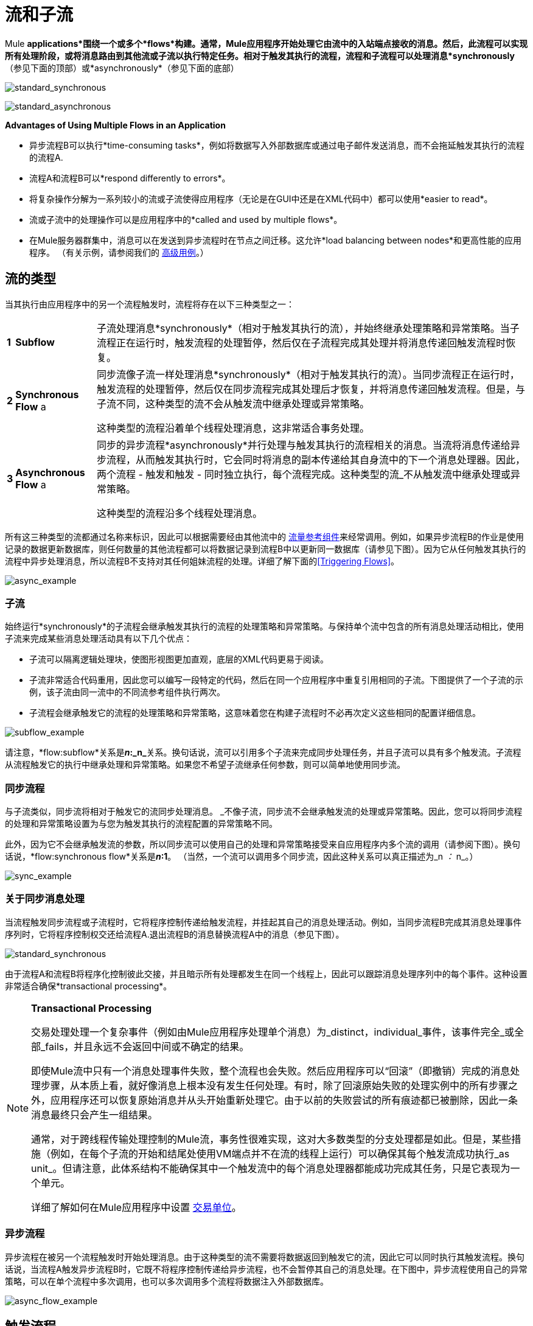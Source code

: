 = 流和子流

Mule *applications*围绕一个或多个*flows*构建。通常，Mule应用程序开始处理它由流中的入站端点接收的消息。然后，此流程可以实现所有处理阶段，或将消息路由到其他流或子流以执行特定任务。相对于触发其执行的流程，流程和子流程可以处理消息*synchronously*（参见下面的顶部）或*asynchronously*（参见下面的底部）

image:standard_synchronous.png[standard_synchronous]

image:standard_asynchronous.png[standard_asynchronous]

*Advantages of Using Multiple Flows in an Application*

* 异步流程B可以执行*time-consuming tasks*，例如将数据写入外部数据库或通过电子邮件发送消息，而不会拖延触发其执行的流程的流程A.
* 流程A和流程B可以*respond differently to errors*。
* 将复杂操作分解为一系列较小的流或子流使得应用程序（无论是在GUI中还是在XML代码中）都可以使用*easier to read*。
* 流或子流中的处理操作可以是应用程序中的*called and used by multiple flows*。
* 在Mule服务器群集中，消息可以在发送到异步流程时在节点之间迁移。这允许*load balancing between nodes*和更高性能的应用程序。 （有关示例，请参阅我们的 link:/mule-user-guide/v/3.4/flow-architecture-advanced-use-case[高级用例]。）

== 流的类型

当其执行由应用程序中的另一个流程触发时，流程将存在以下三种类型之一：

[%autowidth.spread]
|===
| *1*  | *Subflow*  |子流处理消息*synchronously*（相对于触发其执行的流），并始终继承处理策略和异常策略。当子流程正在运行时，触发流程的处理暂停，然后仅在子流程完成其处理并将消息传递回触发流程时恢复。
| *2*  | *Synchronous Flow* a |同步流像子流一样处理消息*synchronously*（相对于触发其执行的流）。当同步流程正在运行时，触发流程的处理暂停，然后仅在同步流程完成其处理后才恢复，并将消息传递回触发流程。但是，与子流不同，这种类型的流不会从触发流中继承处理或异常策略。

这种类型的流程沿着单个线程处理消息，这非常适合事务处理。

| *3*  | *Asynchronous Flow* a |同步的异步流程*asynchronously*并行处理与触发其执行的流程相关的消息。当流将消息传递给异步流程，从而触发其执行时，它会同时将消息的副本传递给其自身流中的下一个消息处理器。因此，两个流程 - 触发和触发 - 同时独立执行，每个流程完成。这种类型的流_不从触发流中继承处理或异常策略。

这种类型的流程沿多个线程处理消息。
|===

所有这三种类型的流都通过名称来标识，因此可以根据需要经由其他流中的 link:/mule-user-guide/v/3.4/flow-ref-component-reference[流量参考组件]来经常调用。例如，如果异步流程B的作业是使用记录的数据更新数据库，则任何数量的其他流程都可以将数据记录到流程B中以更新同一数据库（请参见下图）。因为它从任何触发其执行的流程中异步处理消息，所以流程B不支持对其任何姐妹流程的处理。详细了解下面的<<Triggering Flows>>。

image:async_example.png[async_example]

=== 子流

始终运行*synchronously*的子流程会继承触发其执行的流程的处理策略和异常策略。与保持单个流中包含的所有消息处理活动相比，使用子流来完成某些消息处理活动具有以下几个优点：

* 子流可以隔离逻辑处理块，使图形视图更加直观，底层的XML代码更易于阅读。
* 子流非常适合代码重用，因此您可以编写一段特定的代码，然后在同一个应用程序中重复引用相同的子流。下图提供了一个子流的示例，该子流由同一流中的不同流参考组件执行两次。
* 子流程会继承触发它的流程的处理策略和异常策略，这意味着您在构建子流程时不必再次定义这些相同的配置详细信息。

image:subflow_example.png[subflow_example]

请注意，*flow:subflow*关系是**_n_:_n_**关系。换句话说，流可以引用多个子流来完成同步处理任务，并且子流可以具有多个触发流。子流程从流程触发它的执行中继承处理和异常策略。如果您不希望子流继承任何参数，则可以简单地使用同步流。

=== 同步流程

与子流类似，同步流将相对于触发它的流同步处理消息。 _不像子流，同步流不会继承触发流的处理或异常策略。因此，您可以将同步流程的处理和异常策略设置为与您为触发其执行的流程配置的异常策略不同。

此外，因为它不会继承触发流的参数，所以同步流可以使用自己的处理和异常策略接受来自应用程序内多个流的调用（请参阅下图）。换句话说，*flow:synchronous flow*关系是**_n_:1**。 （当然，一个流可以调用多个同步流，因此这种关系可以真正描述为_n _：_ n_。）

image:sync_example.png[sync_example]

=== 关于同步消息处理

当流程触发同步流程或子流程时，它将程序控制传递给触发流程，并挂起其自己的消息处理活动。例如，当同步流程B完成其消息处理事件序列时，它将程序控制权交还给流程A.退出流程B的消息替换流程A中的消息（参见下图）。

image:standard_synchronous.png[standard_synchronous]

由于流程A和流程B将程序化控制彼此交接，并且暗示所有处理都发生在同一个线程上，因此可以跟踪消息处理序列中的每个事件。这种设置非常适合确保*transactional processing*。

[NOTE]
====
*Transactional Processing*

交易处理处理一个复杂事件（例如由Mule应用程序处理单个消息）为_distinct，individual_事件，该事件完全_或全部_fails，并且永远不会返回中间或不确定的结果。

即使Mule流中只有一个消息处理事件失败，整个流程也会失败。然后应用程序可以“回滚”（即撤销）完成的消息处理步骤，从本质上看，就好像消息上根本没有发生任何处理。有时，除了回滚原始失败的处理实例中的所有步骤之外，应用程序还可以恢复原始消息并从头开始重新处理它。由于以前的失败尝试的所有痕迹都已被删除，因此一条消息最终只会产生一组结果。

通常，对于跨线程传输处理控制的Mule流，事务性很难实现，这对大多数类型的分支处理都是如此。但是，某些措施（例如，在每个子流的开始和结尾处使用VM端点并不在流的线程上运行）可以确保其每个触发流成功执行_as unit_。但请注意，此体系结构不能确保其中一个触发流中的每个消息处理器都能成功完成其任务，只是它表现为一个单元。

详细了解如何在Mule应用程序中设置 link:/mule-user-guide/v/3.4/transactional[交易单位]。
====

=== 异步流程

异步流程在被另一个流程触发时开始处理消息。由于这种类型的流不需要将数据返回到触发它的流，因此它可以同时执行其触发流程。换句话说，当流程A触发异步流程B时，它既不将程序控制传递给异步流程，也不会暂停其自己的消息处理。在下图中，异步流程使用自己的异常策略，可以在单个流程中多次调用，也可以多次调用多个流程将数据注入外部数据库。

image:async_flow_example.png[async_flow_example]

== 触发流程

下表详细介绍了流中用于调用其他流的组件。

[%header%autowidth.spread]
|===
|流的类型 |组件 |相对于触发流的执行 |异常和+
处理策略
|子流 |流参考 |同步 |继承
|同步流 |流参考 |同步 |不会继承
封装在 link:/mule-user-guide/v/3.4/async-scope-reference[异步范围]  |个异步 |中的|异步流 |流引用未被继承
|===

== 另请参阅

* 阅读有关使用 link:/mule-user-guide/v/3.4/routing-message-processors[路由消息处理器]控制流中消息处理的一些替代方法。
* 请参阅 link:/mule-user-guide/v/3.4/flow-ref-component-reference[流参考组件参考]和 link:/mule-user-guide/v/3.4/async-scope-reference[异步范围]。
* 详细了解 link:/mule-user-guide/v/3.4/flow-processing-strategies[流程处理策略]。
* 详细了解如何在Mule应用程序中设置 link:/mule-user-guide/v/3.4/transactional[交易单位]。
